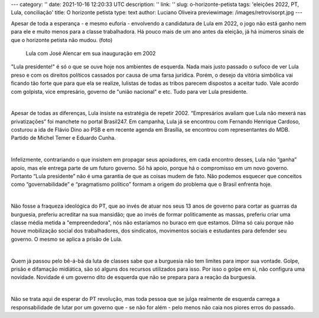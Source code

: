 ---
category: ''
date: 2021-10-16 12:20:33 UTC
description: ''
link: ''
slug: o-horizonte-petista
tags: 'eleições 2022, PT, Lula, conciliação'
title: O horizonte petista
type: text
author: Luciano Oliveira
previewimage: /images/retrovisorpt.jpg
---

Apesar de toda a esperança - e mesmo euforia - envolvendo a candidatura de Lula em 2022, o jogo não está ganho nem para ele e muito menos para a classe trabalhadora. Há pouco mais de um ano antes da eleição, já há inúmeros sinais de que o horizonte petista não mudou.
(foto)

.. figure:: /images/retrovisorpt.jpg
    :width: 350
    :alt: Lula com José Alencar em sua inauguração em 2002

    Lula com José Alencar em sua inauguração em 2002

.. TEASER_END


"Lula presidente!" é só o que se ouve hoje nos ambientes de esquerda. Nada mais justo passado o sufoco de ver Lula preso e com os direitos políticos cassados por causa de uma farsa jurídica. Porém, o desejo da vitória simbólica vai ficando tão forte que para que ela se realize, lulistas de todas as tribos parecem dispostos a aceitar tudo. Vale acordo com golpista, vice empresário, governo de "união nacional" e etc. Tudo para ver Lula presidente.

|

Apesar de todas as diferenças, Lula insiste na estratégia de repetir 2002.  “Empresários avaliam que Lula não mexerá nas privatizações” foi manchete no portal Brasil247. Em campanha, Lula já se encontrou com Fernando Henrique Cardoso, costurou a ida de Flávio Dino ao PSB e em recente agenda em Brasília, se encontrou com representantes do MDB. Partido de Michel Temer e Eduardo Cunha. 

|

Infelizmente, contrariando o que insistem em propagar seus apoiadores, em cada encontro desses, Lula não “ganha” apoio, mas ele entrega parte de um futuro governo. Só há apoio, porque há o compromisso em um novo governo.  Portanto “Lula presidente” não é uma garantia de que as coisas mudem de fato. Não podemos esquecer que conceitos como “governabilidade” e “pragmatismo político” formam a origem do problema que o Brasil enfrenta hoje.

|

Não fosse a fraqueza ideológica do PT, que ao invés de atuar nos seus 13 anos de governo para cortar as guarras da burguesia, preferiu acreditar na sua mansidão; que ao invés de formar politicamente as massas, preferiu criar uma classe média metida a "empreendedora", nós não estaríamos no buraco em que estamos. Dilma só caiu porque não houve mobilização social dos trabalhadores, dos sindicatos, movimentos sociais e estudantes para defender seu governo. O mesmo se aplica a prisão de Lula.

|

Quem já passou pelo bê-á-bá da luta de classes sabe que a burguesia não tem limites para impor sua vontade. Golpe, prisão e difamação midiática, são só alguns dos recursos utilizados para isso. Por isso o golpe em si, não configura uma novidade. Novidade é um governo dito de esquerda que não se prepara para a reação da burguesia.

|

Não se trata aqui de esperar do PT revolução, mas toda pessoa que se julga realmente de esquerda carrega a responsabilidade de lutar por um governo que - se não for além - pelo menos não caia nos piores erros do passado.


